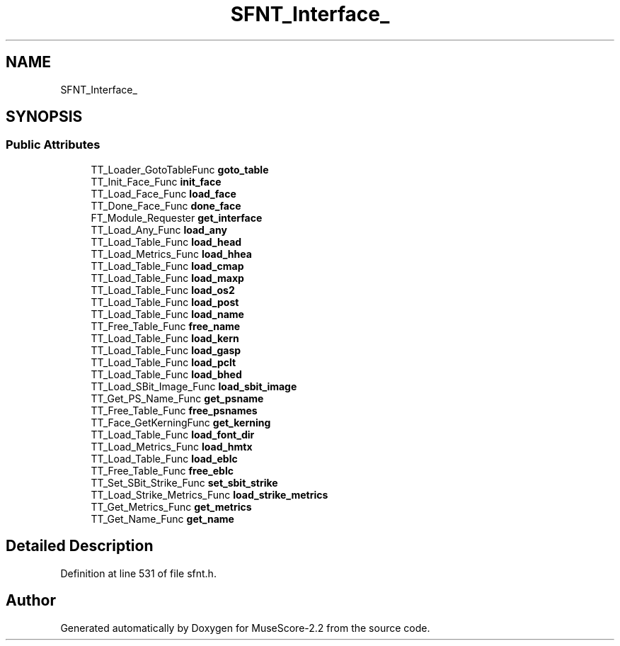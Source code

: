 .TH "SFNT_Interface_" 3 "Mon Jun 5 2017" "MuseScore-2.2" \" -*- nroff -*-
.ad l
.nh
.SH NAME
SFNT_Interface_
.SH SYNOPSIS
.br
.PP
.SS "Public Attributes"

.in +1c
.ti -1c
.RI "TT_Loader_GotoTableFunc \fBgoto_table\fP"
.br
.ti -1c
.RI "TT_Init_Face_Func \fBinit_face\fP"
.br
.ti -1c
.RI "TT_Load_Face_Func \fBload_face\fP"
.br
.ti -1c
.RI "TT_Done_Face_Func \fBdone_face\fP"
.br
.ti -1c
.RI "FT_Module_Requester \fBget_interface\fP"
.br
.ti -1c
.RI "TT_Load_Any_Func \fBload_any\fP"
.br
.ti -1c
.RI "TT_Load_Table_Func \fBload_head\fP"
.br
.ti -1c
.RI "TT_Load_Metrics_Func \fBload_hhea\fP"
.br
.ti -1c
.RI "TT_Load_Table_Func \fBload_cmap\fP"
.br
.ti -1c
.RI "TT_Load_Table_Func \fBload_maxp\fP"
.br
.ti -1c
.RI "TT_Load_Table_Func \fBload_os2\fP"
.br
.ti -1c
.RI "TT_Load_Table_Func \fBload_post\fP"
.br
.ti -1c
.RI "TT_Load_Table_Func \fBload_name\fP"
.br
.ti -1c
.RI "TT_Free_Table_Func \fBfree_name\fP"
.br
.ti -1c
.RI "TT_Load_Table_Func \fBload_kern\fP"
.br
.ti -1c
.RI "TT_Load_Table_Func \fBload_gasp\fP"
.br
.ti -1c
.RI "TT_Load_Table_Func \fBload_pclt\fP"
.br
.ti -1c
.RI "TT_Load_Table_Func \fBload_bhed\fP"
.br
.ti -1c
.RI "TT_Load_SBit_Image_Func \fBload_sbit_image\fP"
.br
.ti -1c
.RI "TT_Get_PS_Name_Func \fBget_psname\fP"
.br
.ti -1c
.RI "TT_Free_Table_Func \fBfree_psnames\fP"
.br
.ti -1c
.RI "TT_Face_GetKerningFunc \fBget_kerning\fP"
.br
.ti -1c
.RI "TT_Load_Table_Func \fBload_font_dir\fP"
.br
.ti -1c
.RI "TT_Load_Metrics_Func \fBload_hmtx\fP"
.br
.ti -1c
.RI "TT_Load_Table_Func \fBload_eblc\fP"
.br
.ti -1c
.RI "TT_Free_Table_Func \fBfree_eblc\fP"
.br
.ti -1c
.RI "TT_Set_SBit_Strike_Func \fBset_sbit_strike\fP"
.br
.ti -1c
.RI "TT_Load_Strike_Metrics_Func \fBload_strike_metrics\fP"
.br
.ti -1c
.RI "TT_Get_Metrics_Func \fBget_metrics\fP"
.br
.ti -1c
.RI "TT_Get_Name_Func \fBget_name\fP"
.br
.in -1c
.SH "Detailed Description"
.PP 
Definition at line 531 of file sfnt\&.h\&.

.SH "Author"
.PP 
Generated automatically by Doxygen for MuseScore-2\&.2 from the source code\&.

